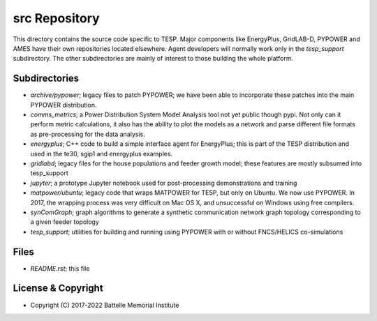==============
src Repository
==============

This directory contains the source code specific to TESP.  Major 
components like EnergyPlus, GridLAB-D, PYPOWER and AMES have their own 
repositories located elsewhere.  Agent developers will normally work only 
in the *tesp_support* subdirectory.  The other subdirectories are mainly 
of interest to those building the whole platform.  

Subdirectories
==============

- *archive/pypower*; legacy files to patch PYPOWER; we have been able to incorporate these patches into the main PYPOWER distribution.
- *comms_metrics*; a Power Distribution System Model Analysis tool not yet public though pypi. Not only can it perform metric calculations, it also has the ability to plot the models as a network and parse different file formats as pre-processing for the data analysis.
- *energyplus*; C++ code to build a simple interface agent for EnergyPlus; this is part of the TESP distribution and used in the te30, sgip1 and energyplus examples.
- *gridlabd*; legacy files for the house populations and feeder growth model; these features are mostly subsumed into tesp_support
- *jupyter*; a prototype Jupyter notebook used for post-processing demonstrations and training
- *matpower/ubuntu*; legacy code that wraps MATPOWER for TESP, but only on Ubuntu. We now use PYPOWER. In 2017, the wrapping process was very difficult on Mac OS X, and unsuccessful on Windows using free compilers.
- *synComGraph*; graph algorithms to generate a synthetic communication network graph topology corresponding to a given feeder topology
- *tesp_support*; utilities for building and running using PYPOWER with or without FNCS/HELICS co-simulations

Files
=====

- *README.rst*; this file

License & Copyright
===================

- Copyright (C) 2017-2022 Battelle Memorial Institute

